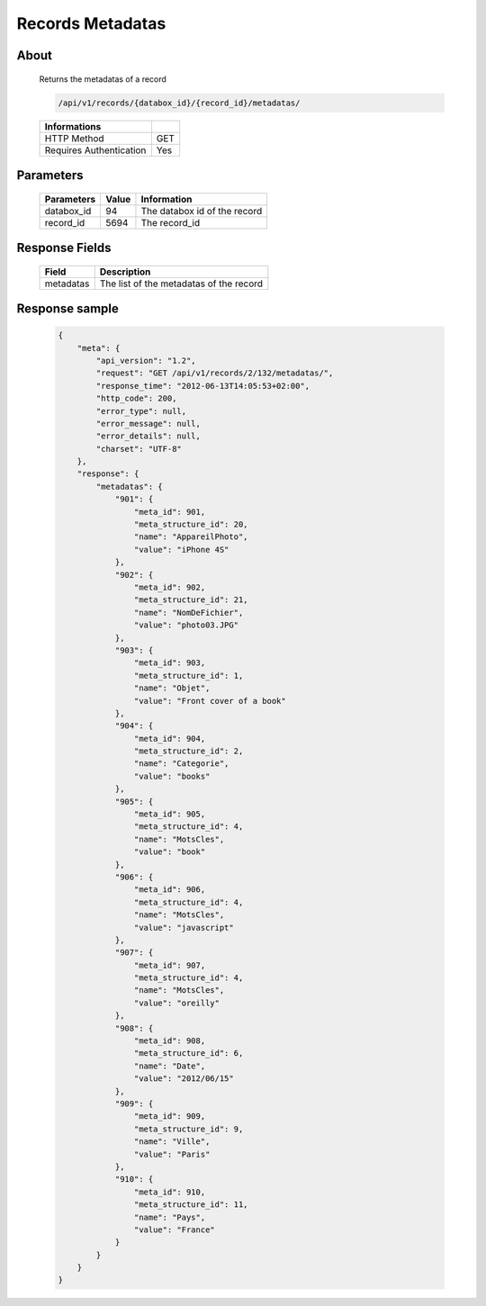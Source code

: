 Records Metadatas
=================

About
-----

  Returns the metadatas of a record

  .. code-block:: bash

    /api/v1/records/{databox_id}/{record_id}/metadatas/

  ======================== =====
   Informations
  ======================== =====
   HTTP Method              GET
   Requires Authentication  Yes
  ======================== =====

Parameters
----------

  ======================== ============== =============
   Parameters               Value          Information
  ======================== ============== =============
   databox_id               94             The databox id of the record
   record_id                5694           The record_id
  ======================== ============== =============

Response Fields
---------------

  ========== ================================
   Field      Description
  ========== ================================
   metadatas  The list of the metadatas of the record
  ========== ================================

Response sample
---------------

  .. code-block:: javascript

    {
        "meta": {
            "api_version": "1.2",
            "request": "GET /api/v1/records/2/132/metadatas/",
            "response_time": "2012-06-13T14:05:53+02:00",
            "http_code": 200,
            "error_type": null,
            "error_message": null,
            "error_details": null,
            "charset": "UTF-8"
        },
        "response": {
            "metadatas": {
                "901": {
                    "meta_id": 901,
                    "meta_structure_id": 20,
                    "name": "AppareilPhoto",
                    "value": "iPhone 4S"
                },
                "902": {
                    "meta_id": 902,
                    "meta_structure_id": 21,
                    "name": "NomDeFichier",
                    "value": "photo03.JPG"
                },
                "903": {
                    "meta_id": 903,
                    "meta_structure_id": 1,
                    "name": "Objet",
                    "value": "Front cover of a book"
                },
                "904": {
                    "meta_id": 904,
                    "meta_structure_id": 2,
                    "name": "Categorie",
                    "value": "books"
                },
                "905": {
                    "meta_id": 905,
                    "meta_structure_id": 4,
                    "name": "MotsCles",
                    "value": "book"
                },
                "906": {
                    "meta_id": 906,
                    "meta_structure_id": 4,
                    "name": "MotsCles",
                    "value": "javascript"
                },
                "907": {
                    "meta_id": 907,
                    "meta_structure_id": 4,
                    "name": "MotsCles",
                    "value": "oreilly"
                },
                "908": {
                    "meta_id": 908,
                    "meta_structure_id": 6,
                    "name": "Date",
                    "value": "2012/06/15"
                },
                "909": {
                    "meta_id": 909,
                    "meta_structure_id": 9,
                    "name": "Ville",
                    "value": "Paris"
                },
                "910": {
                    "meta_id": 910,
                    "meta_structure_id": 11,
                    "name": "Pays",
                    "value": "France"
                }
            }
        }
    }